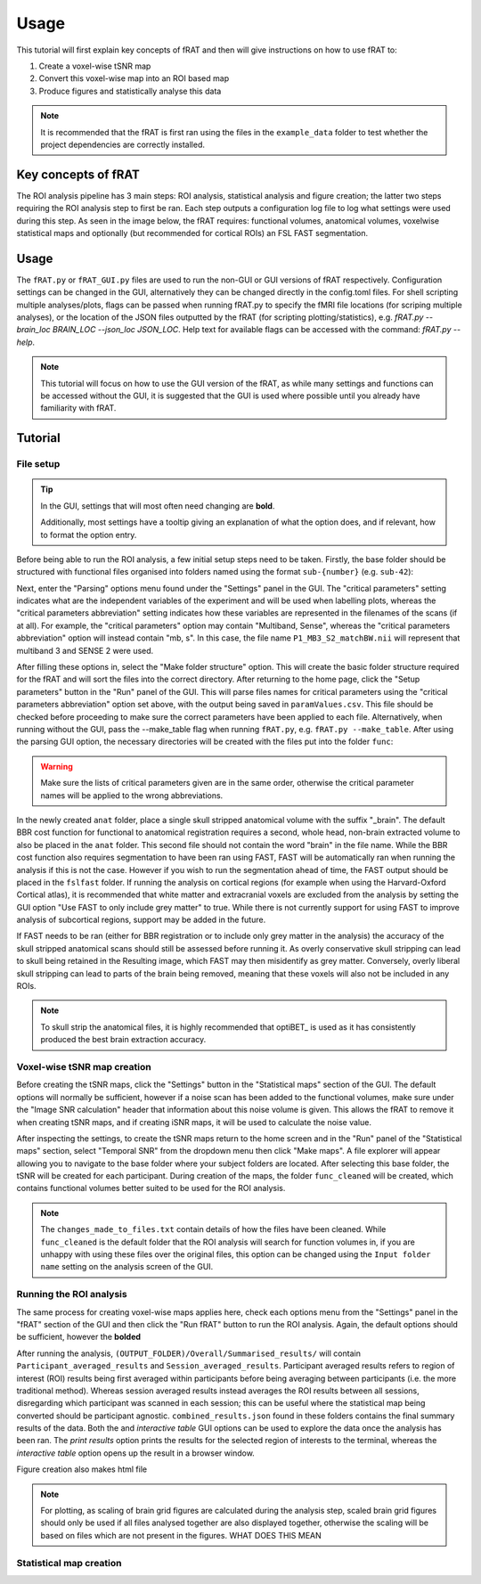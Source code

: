 =====
Usage
=====
This tutorial will first explain key concepts of fRAT and then will give instructions on how to use fRAT to:

#. Create a voxel-wise tSNR map
#. Convert this voxel-wise map into an ROI based map
#. Produce figures and statistically analyse this data

.. note::
    It is recommended that the fRAT is first ran using the files in the ``example_data`` folder to test whether the project
    dependencies are correctly installed.

Key concepts of fRAT
====================
The ROI analysis pipeline has 3 main steps: ROI analysis, statistical analysis and figure creation; the latter two steps
requiring the ROI analysis step to first be ran. Each step outputs a configuration log file to log what
settings were used during this step. As seen in the image below, the fRAT requires: functional volumes, anatomical
volumes, voxelwise statistical maps and optionally (but recommended for cortical ROIs) an FSL FAST segmentation.

.. image:: images/entire_process.png

Usage
=====
The ``fRAT.py`` or ``fRAT_GUI.py`` files are used to run the non-GUI or GUI versions of fRAT respectively.
Configuration settings can be changed in the GUI, alternatively they can be changed directly in the config.toml files.
For shell scripting multiple analyses/plots, flags can be passed when running fRAT.py to specify the fMRI file locations
(for scriping multiple analyses), or the location of the JSON files outputted by the fRAT (for scripting
plotting/statistics), e.g. `fRAT.py --brain_loc BRAIN_LOC --json_loc JSON_LOC`. Help text for available flags can be
accessed with the command: `fRAT.py --help`.

.. note::
    This tutorial will focus on how to use the GUI version of the fRAT, as while many settings and functions can be
    accessed without the GUI, it is suggested that the GUI is used where possible until you already have familiarity
    with fRAT.


Tutorial
========
File setup
----------
.. tip::
    In the GUI, settings that will most often need changing are **bold**.

    Additionally, most settings have a tooltip giving an explanation of what the option does, and if relevant, how to
    format the option entry.

Before being able to run the ROI analysis, a few initial setup steps need to be taken. Firstly, the base folder should
be structured with functional files organised into folders named using the format ``sub-{number}`` (e.g. ``sub-42``):

.. image:: images/input_folder_subjects.png
    :width: 200

Next, enter the "Parsing" options menu found under the "Settings" panel in the GUI. The "critical parameters" setting
indicates what are the independent variables of the experiment and will be used when labelling plots, whereas the
"critical parameters abbreviation" setting indicates how these variables are represented in the filenames of the scans
(if at all). For example, the "critical parameters" option may contain "Multiband, Sense", whereas the "critical
parameters abbreviation" option will instead contain "mb, s". In this case, the file name ``P1_MB3_S2_matchBW.nii``
will represent that multiband 3 and SENSE 2 were used.

After filling these options in, select the "Make folder structure" option. This will create the basic folder structure
required for the fRAT and will sort the files into the correct directory. After returning to the home
page, click the "Setup parameters" button in the "Run" panel of the GUI. This will parse files names for critical
parameters using the "critical parameters abbreviation" option set above, with the output being saved in
``paramValues.csv``. This file should be checked before proceeding to make sure the correct parameters have been applied
to each file. Alternatively, when running without the GUI, pass the --make_table flag when running ``fRAT.py``, e.g.
``fRAT.py --make_table``. After using the parsing GUI option, the necessary directories will be created with the files
put into the folder ``func``:

.. image:: images/input_folder_parsed.png
    :width: 200

.. warning::
    Make sure the lists of critical parameters given are in the same order, otherwise the critical parameter names
    will be applied to the wrong abbreviations.

In the newly created ``anat`` folder, place a single skull stripped anatomical volume with the suffix "_brain". The
default BBR cost function for functional to anatomical registration requires a second, whole head, non-brain extracted
volume to also be placed in the ``anat`` folder. This second file should not contain the word "brain" in the file
name. While the BBR cost function also requires segmentation to have been ran using FAST, FAST will be automatically ran
when running the analysis if this is not the case. However if you wish to run the segmentation ahead of time,
the FAST output should be placed in the ``fslfast`` folder. If running the analysis on cortical regions (for example
when using the Harvard-Oxford Cortical atlas), it is recommended that white matter and extracranial voxels are excluded
from the analysis by setting the GUI option "Use FAST to only include grey matter" to true. While there is not
currently support for using FAST to improve analysis of subcortical regions, support may be added in the future.

If FAST needs to be ran (either for BBR registration or to include only grey matter in the analysis) the accuracy of the
skull stripped anatomical scans should still be assessed before running it. As overly conservative skull stripping can
lead to skull being retained in the Resulting image, which FAST may then misidentify as grey matter.
Conversely, overly liberal skull stripping can lead to parts of the brain being removed, meaning that these voxels will
also not be included in any ROIs.

.. note::
    To skull strip the anatomical files, it is highly recommended that optiBET_ is used as it has consistently produced
    the best brain extraction accuracy.

Voxel-wise tSNR map creation
----------------------------
Before creating the tSNR maps, click the "Settings" button in the "Statistical maps" section of the GUI. The default
options will normally be sufficient, however if a noise scan has been added to the functional volumes, make sure under
the "Image SNR calculation" header that information about this noise volume is given. This allows the fRAT to remove it
when creating tSNR maps, and if creating iSNR maps, it will be used to calculate the noise value.

After inspecting the settings, to create the tSNR maps return to the home screen and in the "Run" panel of the
"Statistical maps" section, select "Temporal SNR" from the dropdown menu then click "Make maps". A file explorer will
appear allowing you to navigate to the base folder where your subject folders are located. After selecting this base
folder, the tSNR will be created for each participant. During creation of the maps, the folder ``func_cleaned``
will be created, which contains functional volumes better suited to be used for the ROI analysis.

.. image:: images/input_folder_statistics.png
    :width: 200

.. note::
    The ``changes_made_to_files.txt`` contain details of how the files have been cleaned. While ``func_cleaned`` is the
    default folder that the ROI analysis will search for function volumes in, if you are unhappy with using
    these files over the original files, this option can be changed using the ``Input folder name``
    setting on the analysis screen of the GUI.

Running the ROI analysis
------------------------
The same process for creating voxel-wise maps applies here, check each options menu from the "Settings" panel in the
"fRAT" section of the GUI and then click the "Run fRAT" button to run the ROI analysis. Again, the default options
should be sufficient, however the **bolded**




After running the analysis, ``(OUTPUT_FOLDER)/Overall/Summarised_results/`` will contain
``Participant_averaged_results`` and ``Session_averaged_results``. Participant averaged results refers to region of
interest (ROI) results being first averaged within participants before being averaging between participants (i.e. the
more traditional method). Whereas session averaged results instead averages the ROI results between all sessions,
disregarding which participant was scanned in each session; this can be useful where the statistical map being converted
should be participant agnostic. ``combined_results.json`` found in these folders contains the final summary results of the
data. Both the  and `interactive table` GUI options can be used to explore the data once the analysis has
been ran. The `print results` option prints the results for the selected region of interests to the terminal, whereas
the `interactive table` option opens up the result in a browser window.

Figure creation also makes html file

.. note::
    For plotting, as scaling of brain grid figures are calculated during the analysis step, scaled brain grid figures
    should only be used if all files analysed together are also displayed together, otherwise the scaling will be based
    on files which are not present in the figures. WHAT DOES THIS MEAN

Statistical map creation
------------------------
